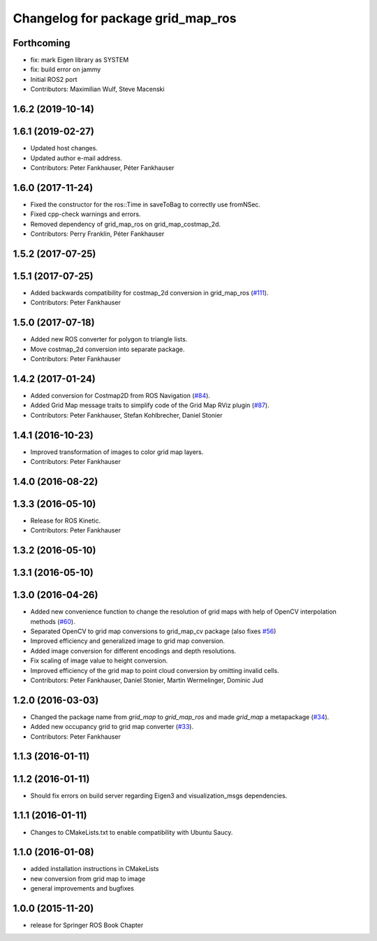 ^^^^^^^^^^^^^^^^^^^^^^^^^^^^^^^^^^
Changelog for package grid_map_ros
^^^^^^^^^^^^^^^^^^^^^^^^^^^^^^^^^^

Forthcoming
-----------
* fix: mark Eigen library as SYSTEM
* fix: build error on jammy
* Initial ROS2 port
* Contributors: Maximilian Wulf, Steve Macenski

1.6.2 (2019-10-14)
------------------

1.6.1 (2019-02-27)
------------------
* Updated host changes.
* Updated author e-mail address.
* Contributors: Peter Fankhauser, Péter Fankhauser

1.6.0 (2017-11-24)
------------------
* Fixed the constructor for the ros::Time in saveToBag to correctly use fromNSec.
* Fixed cpp-check warnings and errors.
* Removed dependency of grid_map_ros on grid_map_costmap_2d.
* Contributors: Perry Franklin, Péter Fankhauser

1.5.2 (2017-07-25)
------------------

1.5.1 (2017-07-25)
------------------
* Added backwards compatibility for costmap_2d conversion in grid_map_ros (`#111 <https://github.com/anybotics/grid_map/issues/111>`_).
* Contributors: Peter Fankhauser

1.5.0 (2017-07-18)
------------------
* Added new ROS converter for polygon to triangle lists.
* Move costmap_2d conversion into separate package.
* Contributors: Peter Fankhauser

1.4.2 (2017-01-24)
------------------
* Added conversion for Costmap2D from ROS Navigation (`#84 <https://github.com/anybotics/grid_map/issues/84>`_).
* Added Grid Map message traits to simplify code of the Grid Map RViz plugin (`#87 <https://github.com/anybotics/grid_map/issues/87>`_).
* Contributors: Peter Fankhauser, Stefan Kohlbrecher, Daniel Stonier

1.4.1 (2016-10-23)
------------------
* Improved transformation of images to color grid map layers.
* Contributors: Peter Fankhauser

1.4.0 (2016-08-22)
------------------

1.3.3 (2016-05-10)
------------------
* Release for ROS Kinetic.
* Contributors: Peter Fankhauser

1.3.2 (2016-05-10)
------------------

1.3.1 (2016-05-10)
------------------

1.3.0 (2016-04-26)
------------------
* Added new convenience function to change the resolution of grid maps with help of OpenCV interpolation methods (`#60 <https://github.com/anybotics/grid_map/issues/60>`_).
* Separated OpenCV to grid map conversions to grid_map_cv package (also fixes `#56 <https://github.com/anybotics/grid_map/issues/56>`_)
* Improved efficiency and generalized image to grid map conversion.
* Added image conversion for different encodings and depth resolutions.
* Fix scaling of image value to height conversion.
* Improved efficiency of the grid map to point cloud conversion by omitting invalid cells.
* Contributors: Peter Fankhauser, Daniel Stonier, Martin Wermelinger, Dominic Jud

1.2.0 (2016-03-03)
------------------
* Changed the package name from `grid_map` to `grid_map_ros` and made `grid_map` a metapackage (`#34 <https://github.com/anybotics/grid_map/issues/34>`_).
* Added new occupancy grid to grid map converter (`#33 <https://github.com/anybotics/grid_map/issues/33>`_).
* Contributors: Peter Fankhauser

1.1.3 (2016-01-11)
------------------

1.1.2 (2016-01-11)
------------------
* Should fix errors on build server regarding Eigen3 and visualization_msgs dependencies.

1.1.1 (2016-01-11)
------------------
* Changes to CMakeLists.txt to enable compatibility with Ubuntu Saucy.

1.1.0 (2016-01-08)
-------------------
* added installation instructions in CMakeLists
* new conversion from grid map to image
* general improvements and bugfixes

1.0.0 (2015-11-20)
-------------------
* release for Springer ROS Book Chapter
